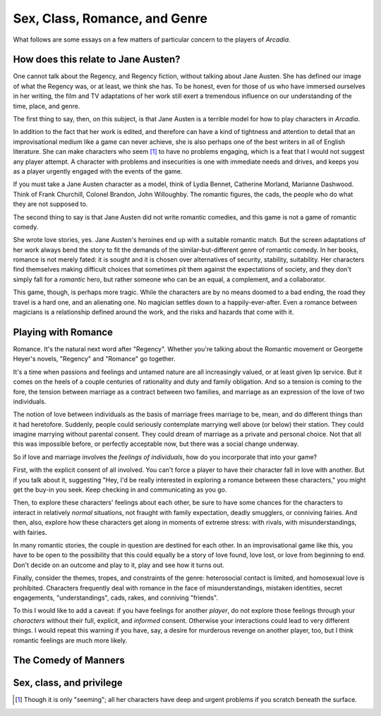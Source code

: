==============================
Sex, Class, Romance, and Genre
==============================

What follows are some essays on a few matters of particular concern to
the players of *Arcadia*.

How does this relate to Jane Austen?
====================================

One cannot talk about the Regency, and Regency fiction, without talking
about Jane Austen. She has defined our image of what the Regency was, or
at least, we think she has. To be honest, even for those of us who have
immersed ourselves in her writing, the film and TV adaptations of her
work still exert a tremendous influence on our understanding of the
time, place, and genre.

The first thing to say, then, on this subject, is that Jane Austen is a
terrible model for how to play characters in *Arcadia*.

In addition to the fact that her work is edited, and therefore can have
a kind of tightness and attention to detail that an improvisational
medium like a game can never achieve, she is also perhaps one of the
best writers in all of English literature. She can make characters who
seem [#]_ to have no problems engaging, which is a feat that I would not
suggest any player attempt. A character with problems and insecurities
is one with immediate needs and drives, and keeps you as a player
urgently engaged with the events of the game.

If you must take a Jane Austen character as a model, think of Lydia
Bennet, Catherine Morland, Marianne Dashwood. Think of Frank Churchill,
Colonel Brandon, John Willoughby. The romantic figures, the cads, the
people who do what they are not supposed to.

The second thing to say is that Jane Austen did not write romantic
comedies, and this game is not a game of romantic comedy.

She wrote love stories, yes. Jane Austen's heroines end up with a
suitable romantic match. But the screen adaptations of her work always
bend the story to fit the demands of the similar-but-different genre of
romantic comedy. In her books, romance is not merely fated: it is sought
and it is chosen over alternatives of security, stability, suitability.
Her characters find themselves making difficult choices that sometimes
pit them against the expectations of society, and they don't simply fall
for a *romantic* hero, but rather someone who can be an equal, a
complement, and a collaborator.

This game, though, is perhaps more tragic. While the characters are by
no means doomed to a bad ending, the road they travel is a hard one, and
an alienating one. No magician settles down to a happily-ever-after.
Even a romance between magicians is a relationship defined around the
work, and the risks and hazards that come with it.

Playing with Romance
====================

Romance. It's the natural next word after "Regency". Whether you're
talking about the Romantic movement or Georgette Heyer's novels,
"Regency" and "Romance" go together. 

It's a time when passions and feelings and untamed nature are all
increasingly valued, or at least given lip service. But it comes on the
heels of a couple centuries of rationality and duty and family
obligation. And so a tension is coming to the fore, the tension between
marriage as a contract between two families, and marriage as an
expression of the love of two individuals.

The notion of love between individuals as the basis of marriage frees
marriage to be, mean, and do different things than it had heretofore.
Suddenly, people could seriously contemplate marrying well above (or
below) their station. They could imagine marrying without parental
consent. They could dream of marriage as a private and personal choice.
Not that all this was impossible before, or perfectly acceptable now,
but there was a social change underway.

So if love and marriage involves the *feelings of individuals*, how do
you incorporate that into your game?

First, with the explicit consent of all involved. You can't force a
player to have their character fall in love with another. But if you
talk about it, suggesting "Hey, I'd be really interested in exploring a
romance between these characters," you might get the buy-in you seek.
Keep checking in and communicating as you go.

Then, to explore these characters' feelings about each other, be sure to
have some chances for the characters to interact in relatively *normal*
situations, not fraught with family expectation, deadly smugglers, or
conniving fairies. And then, also, explore how these characters get
along in moments of extreme stress: with rivals, with misunderstandings,
with fairies.

In many romantic stories, the couple in question are destined for each
other. In an improvisational game like this, you have to be open to the
possibility that this could equally be a story of love found, love lost,
or love from beginning to end. Don't decide on an outcome and play to
it, play and see how it turns out.

Finally, consider the themes, tropes, and constraints of the genre:
heterosocial contact is limited, and homosexual love is prohibited.
Characters frequently deal with romance in the face of
misunderstandings, mistaken identities, secret engagements,
"understandings", cads, rakes, and conniving "friends".

To this I would like to add a caveat: if you have feelings for another
*player*, do not explore those feelings through your *characters*
without their full, explicit, and *informed* consent. Otherwise your
interactions could lead to very different things. I would repeat this
warning if you have, say, a desire for murderous revenge on another
player, too, but I think romantic feelings are much more likely.

The Comedy of Manners
=====================

.. todo:: Write about Comedy of Manners and Arcadia.

Sex, class, and privilege
=========================

.. todo:: Write about sex and class. Queens and Jacks are not
   unpeople, entirely constrained by the roles society expects them to
   fill.

.. [#] Though it is only "seeming"; all her characters have deep and
   urgent problems if you scratch beneath the surface.
